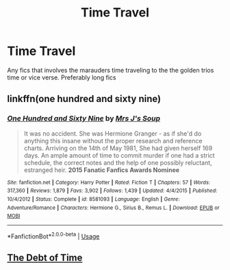 #+TITLE: Time Travel

* Time Travel
:PROPERTIES:
:Score: 5
:DateUnix: 1589381762.0
:DateShort: 2020-May-13
:FlairText: Request
:END:
Any fics that involves the marauders time traveling to the the golden trios time or vice verse. Preferably long fics


** linkffn(one hundred and sixty nine)
:PROPERTIES:
:Score: 1
:DateUnix: 1589383152.0
:DateShort: 2020-May-13
:END:

*** [[https://www.fanfiction.net/s/8581093/1/][*/One Hundred and Sixty Nine/*]] by [[https://www.fanfiction.net/u/4216998/Mrs-J-s-Soup][/Mrs J's Soup/]]

#+begin_quote
  It was no accident. She was Hermione Granger - as if she'd do anything this insane without the proper research and reference charts. Arriving on the 14th of May 1981, She had given herself 169 days. An ample amount of time to commit murder if one had a strict schedule, the correct notes and the help of one possibly reluctant, estranged heir. **2015 Fanatic Fanfics Awards Nominee**
#+end_quote

^{/Site/:} ^{fanfiction.net} ^{*|*} ^{/Category/:} ^{Harry} ^{Potter} ^{*|*} ^{/Rated/:} ^{Fiction} ^{T} ^{*|*} ^{/Chapters/:} ^{57} ^{*|*} ^{/Words/:} ^{317,360} ^{*|*} ^{/Reviews/:} ^{1,879} ^{*|*} ^{/Favs/:} ^{3,902} ^{*|*} ^{/Follows/:} ^{1,439} ^{*|*} ^{/Updated/:} ^{4/4/2015} ^{*|*} ^{/Published/:} ^{10/4/2012} ^{*|*} ^{/Status/:} ^{Complete} ^{*|*} ^{/id/:} ^{8581093} ^{*|*} ^{/Language/:} ^{English} ^{*|*} ^{/Genre/:} ^{Adventure/Romance} ^{*|*} ^{/Characters/:} ^{Hermione} ^{G.,} ^{Sirius} ^{B.,} ^{Remus} ^{L.} ^{*|*} ^{/Download/:} ^{[[http://www.ff2ebook.com/old/ffn-bot/index.php?id=8581093&source=ff&filetype=epub][EPUB]]} ^{or} ^{[[http://www.ff2ebook.com/old/ffn-bot/index.php?id=8581093&source=ff&filetype=mobi][MOBI]]}

--------------

*FanfictionBot*^{2.0.0-beta} | [[https://github.com/tusing/reddit-ffn-bot/wiki/Usage][Usage]]
:PROPERTIES:
:Author: FanfictionBot
:Score: 1
:DateUnix: 1589383200.0
:DateShort: 2020-May-13
:END:


** [[https://archiveofourown.org/works/10672917/chapters/29221521#workskin][The Debt of Time]]
:PROPERTIES:
:Author: lettheworldknow
:Score: 1
:DateUnix: 1589403458.0
:DateShort: 2020-May-14
:END:
